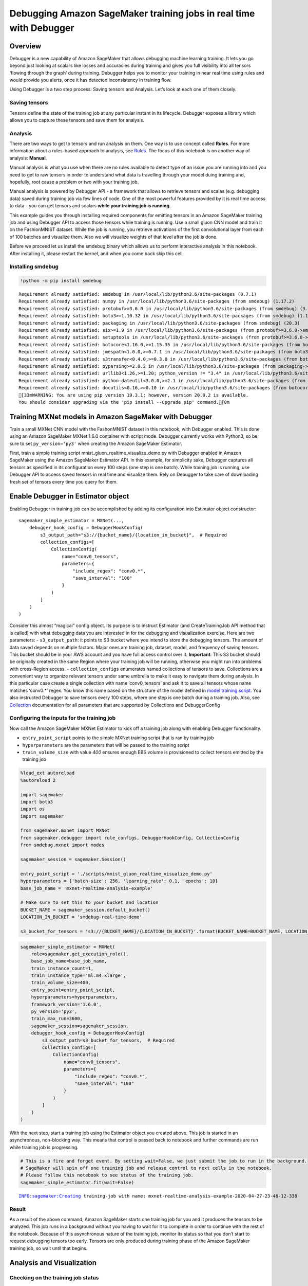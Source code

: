 Debugging Amazon SageMaker training jobs in real time with Debugger
===================================================================

Overview
--------

Debugger is a new capability of Amazon SageMaker that allows debugging
machine learning training. It lets you go beyond just looking at scalars
like losses and accuracies during training and gives you full visibility
into all tensors ‘flowing through the graph’ during training. Debugger
helps you to monitor your training in near real time using rules and
would provide you alerts, once it has detected inconsistency in training
flow.

Using Debugger is a two step process: Saving tensors and Analysis. Let’s
look at each one of them closely.

Saving tensors
~~~~~~~~~~~~~~

Tensors define the state of the training job at any particular instant
in its lifecycle. Debugger exposes a library which allows you to capture
these tensors and save them for analysis.

Analysis
~~~~~~~~

There are two ways to get to tensors and run analysis on them. One way
is to use concept called **Rules**. For more information about a
rules-based approach to analysis, see
`Rules <https://github.com/awslabs/sagemaker-debugger/blob/master/docs/analysis.md#Rules>`__.
The focus of this notebook is on another way of analysis: **Manual**.

Manual analysis is what you use when there are no rules available to
detect type of an issue you are running into and you need to get to raw
tensors in order to understand what data is travelling through your
model duing training and, hopefully, root cause a problem or two with
your training job.

Manual analysis is powered by Debugger API - a framework that allows to
retrieve tensors and scalas (e.g. debugging data) saved during training
job via few lines of code. One of the most powerful features provided by
it is real time access to data - you can get tensors and scalars **while
your training job is running**.

This example guides you through installing required components for
emitting tensors in an Amazon SageMaker training job and using Debugger
API to access those tensors while training is running. Use a small gluon
CNN model and train it on the FashionMNIST dataset. While the job is
running, you retrieve activations of the first convolutional layer from
each of 100 batches and visualize them. Also we will visualize weights
of that level after the job is done.

Before we proceed let us install the smdebug binary which allows us to
perform interactive analysis in this notebook. After installing it,
please restart the kernel, and when you come back skip this cell.

Installing smdebug
~~~~~~~~~~~~~~~~~~

.. code:: ipython3

     !python -m pip install smdebug


.. parsed-literal::

    Requirement already satisfied: smdebug in /usr/local/lib/python3.6/site-packages (0.7.1)
    Requirement already satisfied: numpy in /usr/local/lib/python3.6/site-packages (from smdebug) (1.17.2)
    Requirement already satisfied: protobuf>=3.6.0 in /usr/local/lib/python3.6/site-packages (from smdebug) (3.11.3)
    Requirement already satisfied: boto3>=1.10.32 in /usr/local/lib/python3.6/site-packages (from smdebug) (1.12.35)
    Requirement already satisfied: packaging in /usr/local/lib/python3.6/site-packages (from smdebug) (20.3)
    Requirement already satisfied: six>=1.9 in /usr/local/lib/python3.6/site-packages (from protobuf>=3.6.0->smdebug) (1.14.0)
    Requirement already satisfied: setuptools in /usr/local/lib/python3.6/site-packages (from protobuf>=3.6.0->smdebug) (46.1.3)
    Requirement already satisfied: botocore<1.16.0,>=1.15.35 in /usr/local/lib/python3.6/site-packages (from boto3>=1.10.32->smdebug) (1.15.35)
    Requirement already satisfied: jmespath<1.0.0,>=0.7.1 in /usr/local/lib/python3.6/site-packages (from boto3>=1.10.32->smdebug) (0.9.5)
    Requirement already satisfied: s3transfer<0.4.0,>=0.3.0 in /usr/local/lib/python3.6/site-packages (from boto3>=1.10.32->smdebug) (0.3.3)
    Requirement already satisfied: pyparsing>=2.0.2 in /usr/local/lib/python3.6/site-packages (from packaging->smdebug) (2.4.6)
    Requirement already satisfied: urllib3<1.26,>=1.20; python_version != "3.4" in /usr/local/lib/python3.6/site-packages (from botocore<1.16.0,>=1.15.35->boto3>=1.10.32->smdebug) (1.25.8)
    Requirement already satisfied: python-dateutil<3.0.0,>=2.1 in /usr/local/lib/python3.6/site-packages (from botocore<1.16.0,>=1.15.35->boto3>=1.10.32->smdebug) (2.8.0)
    Requirement already satisfied: docutils<0.16,>=0.10 in /usr/local/lib/python3.6/site-packages (from botocore<1.16.0,>=1.15.35->boto3>=1.10.32->smdebug) (0.15.2)
    [33mWARNING: You are using pip version 19.3.1; however, version 20.0.2 is available.
    You should consider upgrading via the 'pip install --upgrade pip' command.[0m


Training MXNet models in Amazon SageMaker with Debugger
-------------------------------------------------------

Train a small MXNet CNN model with the FashonMNIST dataset in this
notebook, with Debugger enabled. This is done using an Amazon SageMaker
MXNet 1.6.0 container with script mode. Debugger currently works with
Python3, so be sure to set ``py_version='py3'`` when creating the Amazon
SageMaker Estimator.

First, train a simple training script
mnist_gluon_realtime_visualize_demo.py with Debugger enabled in Amazon
SageMaker using the Amazon SageMaker Estimator API. In this example, for
simplicity sake, Debugger captures all tensors as specified in its
configuration every 100 steps (one step is one batch). While training
job is running, use Debugger API to access saved tensors in real time
and visualize them. Rely on Debugger to take care of downloading fresh
set of tensors every time you query for them.

Enable Debugger in Estimator object
-----------------------------------

Enabling Debugger in training job can be accomplished by adding its
configuration into Estimator object constructor:

::

   sagemaker_simple_estimator = MXNet(...,
       debugger_hook_config = DebuggerHookConfig(
           s3_output_path="s3://{bucket_name}/{location_in_bucket}",  # Required
           collection_configs=[
               CollectionConfig(
                   name="conv0_tensors",
                   parameters={
                       "include_regex": "conv0.*",
                       "save_interval": "100"
                   }
               )
           ]
       )
   )

Consider this almost “magical” config object. Its purpose is to instruct
Estimator (and CreateTrainingJob API method that is called) with what
debugging data you are interested in for the debugging and visualization
exercise. Here are two parameters: - ``s3_output_path``: it points to S3
bucket where you intend to store the debugging tensors. The amount of
data saved depends on multiple factors. Major ones are training job,
dataset, model, and frequency of saving tensors. This bucket should be
in your AWS account and you have full access control over it.
**Important**: This S3 bucket should be originally created in the same
Region where your training job will be running, otherwise you might run
into problems with cross-Region access. - ``collection_configs``
enumerates named collections of tensors to save. Collections are a
convenient way to organize relevant tensors under same umbrella to make
it easy to navigate them during analysis. In this particular case create
a single collection with name ‘conv0_tensors’ and ask it to save all
tensors whose name matches ‘conv0.\*’ regex. You know this name based on
the structure of the model defined in `model training
script <./scripts/mnist_gluon_realtime_visualize_demo.py>`__. You also
instructed Debugger to save tensors every 100 steps, where one step is
one batch during a training job. Also, see
`Collection <https://github.com/awslabs/sagemaker-debugger/blob/master/docs/API.md#collection>`__
documentation for all parameters that are supported by Collections and
DebuggerConfig

Configuring the inputs for the training job
~~~~~~~~~~~~~~~~~~~~~~~~~~~~~~~~~~~~~~~~~~~

Now call the Amazon SageMaker MXNet Estimator to kick off a training job
along with enabling Debugger functionality.

-  ``entry_point_script`` points to the simple MXNet training script
   that is ran by training job
-  ``hyperparameters`` are the parameters that will be passed to the
   training script
-  ``train_volume_size`` with value *400* ensures enough EBS volume is
   provisioned to collect tensors emitted by the training job

.. code:: ipython3

    %load_ext autoreload
    %autoreload 2
    
    import sagemaker
    import boto3
    import os
    import sagemaker
    
    from sagemaker.mxnet import MXNet
    from sagemaker.debugger import rule_configs, DebuggerHookConfig, CollectionConfig
    from smdebug.mxnet import modes
    
    sagemaker_session = sagemaker.Session()
    
    entry_point_script = './scripts/mnist_gluon_realtime_visualize_demo.py'
    hyperparameters = {'batch-size': 256, 'learning_rate': 0.1, 'epochs': 10}
    base_job_name = 'mxnet-realtime-analysis-example'
    
    # Make sure to set this to your bucket and location
    BUCKET_NAME = sagemaker_session.default_bucket()
    LOCATION_IN_BUCKET = 'smdebug-real-time-demo'
    
    s3_bucket_for_tensors = 's3://{BUCKET_NAME}/{LOCATION_IN_BUCKET}'.format(BUCKET_NAME=BUCKET_NAME, LOCATION_IN_BUCKET=LOCATION_IN_BUCKET)

.. code:: ipython3

    sagemaker_simple_estimator = MXNet(
        role=sagemaker.get_execution_role(),
        base_job_name=base_job_name,
        train_instance_count=1,
        train_instance_type='ml.m4.xlarge',
        train_volume_size=400,
        entry_point=entry_point_script,
        hyperparameters=hyperparameters,
        framework_version='1.6.0',
        py_version='py3',
        train_max_run=3600,
        sagemaker_session=sagemaker_session,
        debugger_hook_config = DebuggerHookConfig(
            s3_output_path=s3_bucket_for_tensors,  # Required
            collection_configs=[
                CollectionConfig(
                    name="conv0_tensors",
                    parameters={
                        "include_regex": "conv0.*",
                        "save_interval": "100"
                    }
                )
            ]
        )
    )

With the next step, start a training job using the Estimator object you
created above. This job is started in an asynchronous, non-blocking way.
This means that control is passed back to notebook and further commands
are run while training job is progressing.

.. code:: ipython3

    # This is a fire and forget event. By setting wait=False, we just submit the job to run in the background.
    # SageMaker will spin off one training job and release control to next cells in the notebook.
    # Please follow this notebook to see status of the training job.
    sagemaker_simple_estimator.fit(wait=False)


.. parsed-literal::

    INFO:sagemaker:Creating training-job with name: mxnet-realtime-analysis-example-2020-04-27-23-46-12-338


Result
~~~~~~

As a result of the above command, Amazon SageMaker starts one training
job for you and it produces the tensors to be analyzed. This job runs in
a background without you having to wait for it to complete in order to
continue with the rest of the notebook. Because of this asynchronous
nature of the training job, monitor its status so that you don’t start
to request debugging tensors too early. Tensors are only produced during
training phase of the Amazon SageMaker training job, so wait until that
begins.

Analysis and Visualization
--------------------------

Checking on the training job status
~~~~~~~~~~~~~~~~~~~~~~~~~~~~~~~~~~~

Check the status of the training job by running the following code. It
checks on the status of an Amazon SageMaker training job every 15
seconds. After a job has started its training cycle, control is released
to the next cells in the notebook. That means a training job started to
tune the model and, in parallel, emit debugging tensors.

.. code:: ipython3

    # some helper method first, to render status status updates
    import time
    import sys
    from time import gmtime, strftime
    
    def print_same_line(s):
        sys.stdout.write('\r{}: {}'.format(strftime('%X', gmtime()), s))
        sys.stdout.flush()
        
    # Below command will give the status of training job
    # Note: In the output of below command you will see DebugConfig parameter 
    # which describes what, where and how debugging data is to be collected
    job_name = sagemaker_simple_estimator.latest_training_job.name
    print('Training job name: ' + job_name)
    
    client = sagemaker_simple_estimator.sagemaker_session.sagemaker_client
    
    description = client.describe_training_job(TrainingJobName=job_name)
    
    if description['TrainingJobStatus'] != 'Completed':
        while description['SecondaryStatus'] not in {'Training', 'Completed'}:
            description = client.describe_training_job(TrainingJobName=job_name)
            primary_status = description['TrainingJobStatus']
            secondary_status = description['SecondaryStatus']
            print_same_line('Current job status: [PrimaryStatus: {}, SecondaryStatus: {}]'.format(primary_status, secondary_status))
            time.sleep(15)


.. parsed-literal::

    Training job name: mxnet-realtime-analysis-example-2020-04-27-23-46-12-338


Retrieving and Analyzing tensors
~~~~~~~~~~~~~~~~~~~~~~~~~~~~~~~~

Before getting to analysis, here are some notes on concepts being used
in Debugger that help with analysis. - **Trial** - object that is a
center piece of Debugger API when it comes to getting access to tensors.
It is a top level abstract that represents a single run of a training
job. All tensors emitted by training job are associated with its
*trial*. - **Step** - object that represents next level of abstraction.
In Debugger - *step* is a representation of a single batch of a training
job. Each trial has multiple steps. Each tensor is associated with
multiple steps - having a particular value at each of the steps. -
**Tensor** - object that represent actual *tensor* saved during training
job. *Note* - it could be a scalar as well (for example, losses are
saved as scalars).

For more details on aforementioned concepts as well as on Debugger API
in general (including examples) please refer to `Debugger Analysis
API <https://github.com/awslabs/sagemaker-debugger/blob/master/docs/analysis.md>`__
documentation.

Below, you can find several methods to help with retrieving and plotting
tensors. In *get_data* you use concepts described above to retrieve
data. You can expect to get steps_range that has one or more steps
(batches) for which you want to get tensors. Two other methods are
helpers to plot tensors.

.. code:: ipython3

    import numpy as np
    import matplotlib.pyplot as plt
    
    def get_data(trial, tname, batch_index, steps_range, mode=modes.GLOBAL):
        tensor = trial.tensor(tname)
        vals = []
        for s in steps_range:
            val = tensor.value(step_num=s, mode=mode)[batch_index][0]
            vals.append(val)
        return vals
    
    def create_plots(steps_range):
        fig, axs = plt.subplots(nrows=1, ncols=len(steps_range), constrained_layout=True, figsize=(2*len(steps_range), 2),
                                subplot_kw={'xticks': [], 'yticks': []})
        return fig, axs
    
    def plot_tensors(trial, layer, batch_index, steps_range):
        if len(steps_range) > 0:    
            fig, axs = create_plots(steps_range)
            vals = get_data(trial, layer, batch_index, steps_range)
    
            for ax, image, step in zip(axs.flat if isinstance(axs, np.ndarray) else np.array([axs]), vals, steps_range):
                ax.imshow(image, cmap='gray')
                ax.set_title(str(step))
            plt.show()

Now that you are prepared with methods to get data and plot it, get to
it. The goal of the next block is to instantiate a **Trial**, a central
access point for all Debugger API calls to get tensors. Do that by
inspecting currently running training job and extracting necessary
parameters from its debug config to instruct Debugger where the data you
are looking for is located. Note: - Tensors are being stored in your own
S3 bucket to which you can navigate and manually inspect its content if
desired. - You might notice a slight delay before trial object is
created. It is normal as Debugger will monitor corresponding bucket with
tensors and wait until tensors appear in it. The delay is introduced by
less than instantaneous upload of tensors from training container to
your S3 bucket.

.. code:: ipython3

    import os
    from urllib.parse import urlparse
    from smdebug.trials import create_trial
    
    # this is where we create a Trial object that allows access to saved tensors
    trial = create_trial(sagemaker_simple_estimator.latest_job_debugger_artifacts_path())


.. parsed-literal::

    [2020-04-27 23:50:08.132 d0f8006b6b7c:101 INFO s3_trial.py:42] Loading trial debug-output at path s3://sagemaker-us-east-2-441510144314/smdebug-real-time-demo/mxnet-realtime-analysis-example-2020-04-27-23-46-12-338/debug-output


Using the next command you can conveniently inspect all tensors that are
produced by a model and saved by Debugger. You can do that easily
because you put them under the umbrella of one single collection.

.. code:: ipython3

    # inspect tensors saved in conv0_tensors collection (for conv0 layer of our model)
    trial.tensor_names(collection="conv0_tensors")




.. parsed-literal::

    ['conv0_bias',
     'conv0_input_0',
     'conv0_output_0',
     'conv0_relu_input_0',
     'conv0_relu_output_0',
     'conv0_weight',
     'gradient/conv0_bias',
     'gradient/conv0_weight']



Visualize tensors of a running training job
~~~~~~~~~~~~~~~~~~~~~~~~~~~~~~~~~~~~~~~~~~~

Below you wait until Debugger has downloaded initial chunk of tensors to
look at. Once that first chunk is ready, you get new chunks every 5
seconds, and can plot their tensors correspondingly one under another.

.. code:: ipython3

    # Below we select the very first tensor from every batch.
    # Feel free to modify this and select another tensor from the batch.
    batch_index = 0
    
    # This is a name of a tensor to retrieve data of.
    # Variable is called `layer` as this tensor happens to be output of first convolutional layer.
    layer = 'conv0_output_0'
    
    steps = 0
    while steps == 0:
        # trial.steps return all steps that have been downloaded by Debugger to date.
        # It doesn't represent all steps that are to be available once training job is complete -
        # it is a snapshot of a current state of the training job. If you call it after training job is done
        # you will get all tensors available at once.
        steps = trial.steps()
        print_same_line('Waiting for tensors to become available...')
        time.sleep(3)
    print('\nDone')
    
    print('Getting tensors and plotting...')
    rendered_steps = []
    
    # trial.loaded_all_steps is a way to keep monitoring for a state of a training job as seen by Debugger.
    # When SageMaker completes training job Debugger, and trial, becomes aware of it.
    
    loaded_all_steps = False
    while not loaded_all_steps:
        loaded_all_steps = trial.loaded_all_steps
        steps = trial.steps()
        # quick way to get diff between two lists
        steps_to_render = list(set(steps).symmetric_difference(set(rendered_steps)))
        # plot only tensors from newer chunk
        plot_tensors(trial, layer, batch_index, steps_to_render)
        rendered_steps.extend(steps_to_render)
        time.sleep(5)
    print('\nDone')


.. parsed-literal::

    23:51:05: Waiting for tensors to become available...
    Done
    Getting tensors and plotting...



.. image:: mxnet-realtime-analysis_files/mxnet-realtime-analysis_19_1.png



.. image:: mxnet-realtime-analysis_files/mxnet-realtime-analysis_19_2.png



.. image:: mxnet-realtime-analysis_files/mxnet-realtime-analysis_19_3.png



.. image:: mxnet-realtime-analysis_files/mxnet-realtime-analysis_19_4.png



.. image:: mxnet-realtime-analysis_files/mxnet-realtime-analysis_19_5.png



.. image:: mxnet-realtime-analysis_files/mxnet-realtime-analysis_19_6.png



.. image:: mxnet-realtime-analysis_files/mxnet-realtime-analysis_19_7.png



.. image:: mxnet-realtime-analysis_files/mxnet-realtime-analysis_19_8.png


.. parsed-literal::

    [2020-04-27 23:52:00.032 d0f8006b6b7c:101 INFO trial.py:198] Training has ended, will refresh one final time in 1 sec.
    [2020-04-27 23:52:01.052 d0f8006b6b7c:101 INFO trial.py:210] Loaded all steps
    
    Done


Additional visualizations
~~~~~~~~~~~~~~~~~~~~~~~~~

Now that you completed plotting tensors showing output of first layer of
the model during training job run, plot more tensors! This time you get
all of them at once as a training job has finished and Debugger is aware
of all tensors emitted by it. You can visualize tensors representing
weights of first convolutional layer (e.g., its kernels). By inspecting
each row of plotted tensors from left to right you can notice
progression in how each kernel was “learning” its values. You will most
likely notice that most changes in kernels are happening closer to the
first steps of training. Closer toward finish of training job updates to
kernels become less and less noticeable. This suggests training job is
converging. *Note*: convergence doesn’t necessarily mean increase in
accuracy but it often accommodates that.

.. code:: ipython3

    # Let's visualize weights of the first convolutional layer as they progressively change through training.
    layer = 'conv0_weight'
    
    steps = trial.tensor(layer).steps()
    for i in range(0, trial.tensor(layer).value(step_num=steps[0]).shape[0]):
        plot_tensors(trial, layer, i, trial.tensor(layer).steps())



.. image:: mxnet-realtime-analysis_files/mxnet-realtime-analysis_21_0.png



.. image:: mxnet-realtime-analysis_files/mxnet-realtime-analysis_21_1.png



.. image:: mxnet-realtime-analysis_files/mxnet-realtime-analysis_21_2.png



.. image:: mxnet-realtime-analysis_files/mxnet-realtime-analysis_21_3.png



.. image:: mxnet-realtime-analysis_files/mxnet-realtime-analysis_21_4.png


For additional example of working with debugging tensors and visualizing
them please feel free to try it out at `MNIST tensor
plot <../mnist-tensor-plot/mnist-tensor-plot.ipynb>`__ example.
